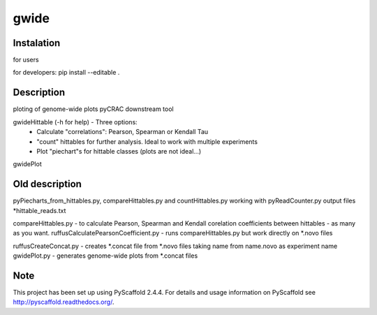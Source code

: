 =====
gwide
=====

Instalation
===========
for users

for developers: pip install --editable .


Description
===========

ploting of genome-wide plots pyCRAC downstream tool

gwideHittable (-h for help) - Three options:
  - Calculate "correlations": Pearson, Spearman or Kendall Tau
  - "count" hittables for further analysis. Ideal to work with multiple experiments
  - Plot "piechart"s for hittable classes (plots are not ideal...)

gwidePlot



Old description
===========


pyPiecharts_from_hittables.py, compareHittables.py and countHittables.py working with pyReadCounter.py output files *hittable_reads.txt

compareHittables.py - to calculate Pearson, Spearman and Kendall corelation coefficients between hittables - as many as you want.
ruffusCalculatePearsonCoefficient.py - runs compareHittables.py but work directly on *.novo files

ruffusCreateConcat.py - creates *.concat file from *.novo files taking name from name.novo as experiment name
gwidePlot.py - generates genome-wide plots from *.concat files


Note
====

This project has been set up using PyScaffold 2.4.4. For details and usage
information on PyScaffold see http://pyscaffold.readthedocs.org/.
